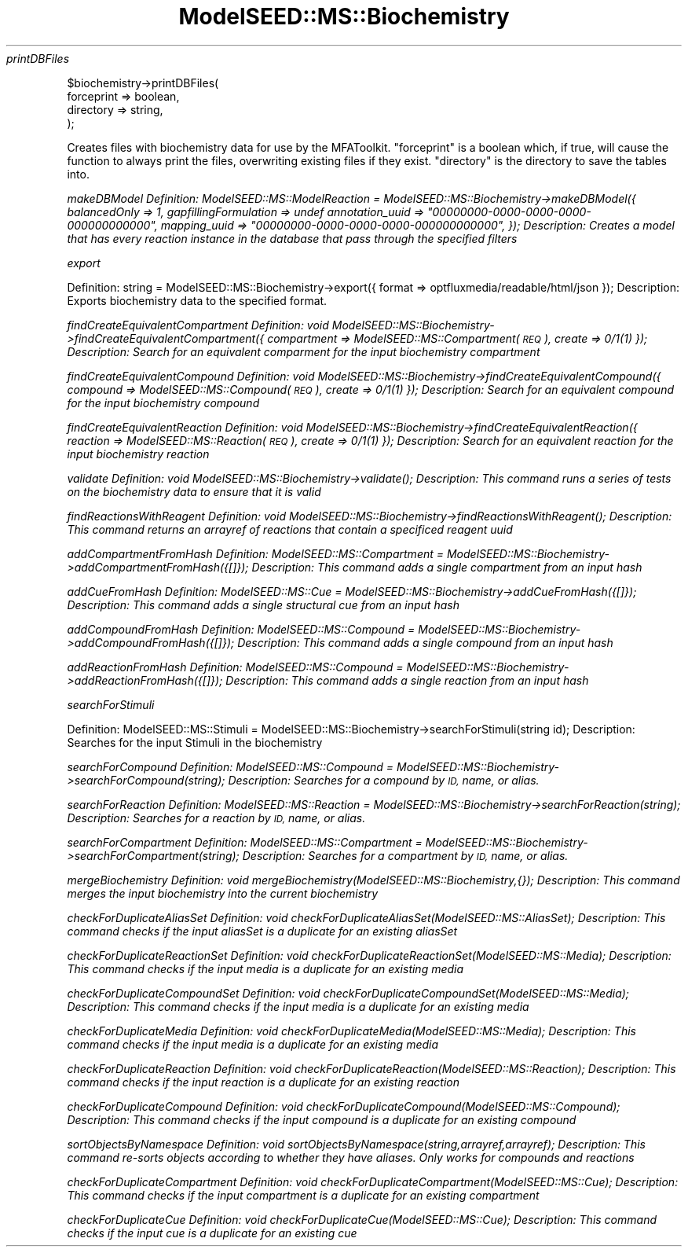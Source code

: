 .\" Automatically generated by Pod::Man 2.27 (Pod::Simple 3.28)
.\"
.\" Standard preamble:
.\" ========================================================================
.de Sp \" Vertical space (when we can't use .PP)
.if t .sp .5v
.if n .sp
..
.de Vb \" Begin verbatim text
.ft CW
.nf
.ne \\$1
..
.de Ve \" End verbatim text
.ft R
.fi
..
.\" Set up some character translations and predefined strings.  \*(-- will
.\" give an unbreakable dash, \*(PI will give pi, \*(L" will give a left
.\" double quote, and \*(R" will give a right double quote.  \*(C+ will
.\" give a nicer C++.  Capital omega is used to do unbreakable dashes and
.\" therefore won't be available.  \*(C` and \*(C' expand to `' in nroff,
.\" nothing in troff, for use with C<>.
.tr \(*W-
.ds C+ C\v'-.1v'\h'-1p'\s-2+\h'-1p'+\s0\v'.1v'\h'-1p'
.ie n \{\
.    ds -- \(*W-
.    ds PI pi
.    if (\n(.H=4u)&(1m=24u) .ds -- \(*W\h'-12u'\(*W\h'-12u'-\" diablo 10 pitch
.    if (\n(.H=4u)&(1m=20u) .ds -- \(*W\h'-12u'\(*W\h'-8u'-\"  diablo 12 pitch
.    ds L" ""
.    ds R" ""
.    ds C` ""
.    ds C' ""
'br\}
.el\{\
.    ds -- \|\(em\|
.    ds PI \(*p
.    ds L" ``
.    ds R" ''
.    ds C`
.    ds C'
'br\}
.\"
.\" Escape single quotes in literal strings from groff's Unicode transform.
.ie \n(.g .ds Aq \(aq
.el       .ds Aq '
.\"
.\" If the F register is turned on, we'll generate index entries on stderr for
.\" titles (.TH), headers (.SH), subsections (.SS), items (.Ip), and index
.\" entries marked with X<> in POD.  Of course, you'll have to process the
.\" output yourself in some meaningful fashion.
.\"
.\" Avoid warning from groff about undefined register 'F'.
.de IX
..
.nr rF 0
.if \n(.g .if rF .nr rF 1
.if (\n(rF:(\n(.g==0)) \{
.    if \nF \{
.        de IX
.        tm Index:\\$1\t\\n%\t"\\$2"
..
.        if !\nF==2 \{
.            nr % 0
.            nr F 2
.        \}
.    \}
.\}
.rr rF
.\"
.\" Accent mark definitions (@(#)ms.acc 1.5 88/02/08 SMI; from UCB 4.2).
.\" Fear.  Run.  Save yourself.  No user-serviceable parts.
.    \" fudge factors for nroff and troff
.if n \{\
.    ds #H 0
.    ds #V .8m
.    ds #F .3m
.    ds #[ \f1
.    ds #] \fP
.\}
.if t \{\
.    ds #H ((1u-(\\\\n(.fu%2u))*.13m)
.    ds #V .6m
.    ds #F 0
.    ds #[ \&
.    ds #] \&
.\}
.    \" simple accents for nroff and troff
.if n \{\
.    ds ' \&
.    ds ` \&
.    ds ^ \&
.    ds , \&
.    ds ~ ~
.    ds /
.\}
.if t \{\
.    ds ' \\k:\h'-(\\n(.wu*8/10-\*(#H)'\'\h"|\\n:u"
.    ds ` \\k:\h'-(\\n(.wu*8/10-\*(#H)'\`\h'|\\n:u'
.    ds ^ \\k:\h'-(\\n(.wu*10/11-\*(#H)'^\h'|\\n:u'
.    ds , \\k:\h'-(\\n(.wu*8/10)',\h'|\\n:u'
.    ds ~ \\k:\h'-(\\n(.wu-\*(#H-.1m)'~\h'|\\n:u'
.    ds / \\k:\h'-(\\n(.wu*8/10-\*(#H)'\z\(sl\h'|\\n:u'
.\}
.    \" troff and (daisy-wheel) nroff accents
.ds : \\k:\h'-(\\n(.wu*8/10-\*(#H+.1m+\*(#F)'\v'-\*(#V'\z.\h'.2m+\*(#F'.\h'|\\n:u'\v'\*(#V'
.ds 8 \h'\*(#H'\(*b\h'-\*(#H'
.ds o \\k:\h'-(\\n(.wu+\w'\(de'u-\*(#H)/2u'\v'-.3n'\*(#[\z\(de\v'.3n'\h'|\\n:u'\*(#]
.ds d- \h'\*(#H'\(pd\h'-\w'~'u'\v'-.25m'\f2\(hy\fP\v'.25m'\h'-\*(#H'
.ds D- D\\k:\h'-\w'D'u'\v'-.11m'\z\(hy\v'.11m'\h'|\\n:u'
.ds th \*(#[\v'.3m'\s+1I\s-1\v'-.3m'\h'-(\w'I'u*2/3)'\s-1o\s+1\*(#]
.ds Th \*(#[\s+2I\s-2\h'-\w'I'u*3/5'\v'-.3m'o\v'.3m'\*(#]
.ds ae a\h'-(\w'a'u*4/10)'e
.ds Ae A\h'-(\w'A'u*4/10)'E
.    \" corrections for vroff
.if v .ds ~ \\k:\h'-(\\n(.wu*9/10-\*(#H)'\s-2\u~\d\s+2\h'|\\n:u'
.if v .ds ^ \\k:\h'-(\\n(.wu*10/11-\*(#H)'\v'-.4m'^\v'.4m'\h'|\\n:u'
.    \" for low resolution devices (crt and lpr)
.if \n(.H>23 .if \n(.V>19 \
\{\
.    ds : e
.    ds 8 ss
.    ds o a
.    ds d- d\h'-1'\(ga
.    ds D- D\h'-1'\(hy
.    ds th \o'bp'
.    ds Th \o'LP'
.    ds ae ae
.    ds Ae AE
.\}
.rm #[ #] #H #V #F C
.\" ========================================================================
.\"
.IX Title "ModelSEED::MS::Biochemistry 3pm"
.TH ModelSEED::MS::Biochemistry 3pm "2015-09-03" "perl v5.18.2" "User Contributed Perl Documentation"
.\" For nroff, turn off justification.  Always turn off hyphenation; it makes
.\" way too many mistakes in technical documents.
.if n .ad l
.nh
\fIprintDBFiles\fR
.IX Subsection "printDBFiles"
.PP
.Vb 4
\&        $biochemistry\->printDBFiles(
\&                forceprint => boolean,
\&        directory  => string,
\&        );
.Ve
.PP
Creates files with biochemistry data for use by the MFAToolkit.
\&\f(CW\*(C`forceprint\*(C'\fR is a boolean which, if true, will cause the function
to always print the files, overwriting existing files if they exist.
\&\f(CW\*(C`directory\*(C'\fR is the directory to save the tables into.
.PP
\fImakeDBModel Definition: ModelSEED::MS::ModelReaction = ModelSEED::MS::Biochemistry\->makeDBModel({ balancedOnly => 1, gapfillingFormulation => undef annotation_uuid => \*(L"00000000\-0000\-0000\-0000\-000000000000\*(R", mapping_uuid => \*(L"00000000\-0000\-0000\-0000\-000000000000\*(R", }); Description: Creates a model that has every reaction instance in the database that pass through the specified filters\fR
.IX Subsection "makeDBModel Definition: ModelSEED::MS::ModelReaction = ModelSEED::MS::Biochemistry->makeDBModel({ balancedOnly => 1, gapfillingFormulation => undef annotation_uuid => 00000000-0000-0000-0000-000000000000, mapping_uuid => 00000000-0000-0000-0000-000000000000, }); Description: Creates a model that has every reaction instance in the database that pass through the specified filters"
.PP
\fIexport\fR
.IX Subsection "export"
.PP
Definition:
	string = ModelSEED::MS::Biochemistry\->export({
		format => optfluxmedia/readable/html/json
	});
Description:
	Exports biochemistry data to the specified format.
.PP
\fIfindCreateEquivalentCompartment Definition: void ModelSEED::MS::Biochemistry\->findCreateEquivalentCompartment({ compartment => ModelSEED::MS::Compartment(\s-1REQ\s0), create => 0/1(1) }); Description: Search for an equivalent comparment for the input biochemistry compartment\fR
.IX Subsection "findCreateEquivalentCompartment Definition: void ModelSEED::MS::Biochemistry->findCreateEquivalentCompartment({ compartment => ModelSEED::MS::Compartment(REQ), create => 0/1(1) }); Description: Search for an equivalent comparment for the input biochemistry compartment"
.PP
\fIfindCreateEquivalentCompound Definition: void ModelSEED::MS::Biochemistry\->findCreateEquivalentCompound({ compound => ModelSEED::MS::Compound(\s-1REQ\s0), create => 0/1(1) }); Description: Search for an equivalent compound for the input biochemistry compound\fR
.IX Subsection "findCreateEquivalentCompound Definition: void ModelSEED::MS::Biochemistry->findCreateEquivalentCompound({ compound => ModelSEED::MS::Compound(REQ), create => 0/1(1) }); Description: Search for an equivalent compound for the input biochemistry compound"
.PP
\fIfindCreateEquivalentReaction Definition: void ModelSEED::MS::Biochemistry\->findCreateEquivalentReaction({ reaction => ModelSEED::MS::Reaction(\s-1REQ\s0), create => 0/1(1) }); Description: Search for an equivalent reaction for the input biochemistry reaction\fR
.IX Subsection "findCreateEquivalentReaction Definition: void ModelSEED::MS::Biochemistry->findCreateEquivalentReaction({ reaction => ModelSEED::MS::Reaction(REQ), create => 0/1(1) }); Description: Search for an equivalent reaction for the input biochemistry reaction"
.PP
\fIvalidate Definition: void ModelSEED::MS::Biochemistry\->\fIvalidate()\fI; Description: This command runs a series of tests on the biochemistry data to ensure that it is valid\fR
.IX Subsection "validate Definition: void ModelSEED::MS::Biochemistry->validate(); Description: This command runs a series of tests on the biochemistry data to ensure that it is valid"
.PP
\fIfindReactionsWithReagent Definition: void ModelSEED::MS::Biochemistry\->\fIfindReactionsWithReagent()\fI; Description: This command returns an arrayref of reactions that contain a specificed reagent uuid\fR
.IX Subsection "findReactionsWithReagent Definition: void ModelSEED::MS::Biochemistry->findReactionsWithReagent(); Description: This command returns an arrayref of reactions that contain a specificed reagent uuid"
.PP
\fIaddCompartmentFromHash Definition: ModelSEED::MS::Compartment = ModelSEED::MS::Biochemistry\->addCompartmentFromHash({[]}); Description: This command adds a single compartment from an input hash\fR
.IX Subsection "addCompartmentFromHash Definition: ModelSEED::MS::Compartment = ModelSEED::MS::Biochemistry->addCompartmentFromHash({[]}); Description: This command adds a single compartment from an input hash"
.PP
\fIaddCueFromHash Definition: ModelSEED::MS::Cue = ModelSEED::MS::Biochemistry\->addCueFromHash({[]}); Description: This command adds a single structural cue from an input hash\fR
.IX Subsection "addCueFromHash Definition: ModelSEED::MS::Cue = ModelSEED::MS::Biochemistry->addCueFromHash({[]}); Description: This command adds a single structural cue from an input hash"
.PP
\fIaddCompoundFromHash Definition: ModelSEED::MS::Compound = ModelSEED::MS::Biochemistry\->addCompoundFromHash({[]}); Description: This command adds a single compound from an input hash\fR
.IX Subsection "addCompoundFromHash Definition: ModelSEED::MS::Compound = ModelSEED::MS::Biochemistry->addCompoundFromHash({[]}); Description: This command adds a single compound from an input hash"
.PP
\fIaddReactionFromHash Definition: ModelSEED::MS::Compound = ModelSEED::MS::Biochemistry\->addReactionFromHash({[]}); Description: This command adds a single reaction from an input hash\fR
.IX Subsection "addReactionFromHash Definition: ModelSEED::MS::Compound = ModelSEED::MS::Biochemistry->addReactionFromHash({[]}); Description: This command adds a single reaction from an input hash"
.PP
\fIsearchForStimuli\fR
.IX Subsection "searchForStimuli"
.PP
Definition:
	ModelSEED::MS::Stimuli = ModelSEED::MS::Biochemistry\->searchForStimuli(string id);
Description:
	Searches for the input Stimuli in the biochemistry
.PP
\fIsearchForCompound Definition: ModelSEED::MS::Compound = ModelSEED::MS::Biochemistry\->searchForCompound(string); Description: Searches for a compound by \s-1ID,\s0 name, or alias.\fR
.IX Subsection "searchForCompound Definition: ModelSEED::MS::Compound = ModelSEED::MS::Biochemistry->searchForCompound(string); Description: Searches for a compound by ID, name, or alias."
.PP
\fIsearchForReaction Definition: ModelSEED::MS::Reaction = ModelSEED::MS::Biochemistry\->searchForReaction(string); Description: Searches for a reaction by \s-1ID,\s0 name, or alias.\fR
.IX Subsection "searchForReaction Definition: ModelSEED::MS::Reaction = ModelSEED::MS::Biochemistry->searchForReaction(string); Description: Searches for a reaction by ID, name, or alias."
.PP
\fIsearchForCompartment Definition: ModelSEED::MS::Compartment = ModelSEED::MS::Biochemistry\->searchForCompartment(string); Description: Searches for a compartment by \s-1ID,\s0 name, or alias.\fR
.IX Subsection "searchForCompartment Definition: ModelSEED::MS::Compartment = ModelSEED::MS::Biochemistry->searchForCompartment(string); Description: Searches for a compartment by ID, name, or alias."
.PP
\fImergeBiochemistry Definition: void mergeBiochemistry(ModelSEED::MS::Biochemistry,{}); Description: This command merges the input biochemistry into the current biochemistry\fR
.IX Subsection "mergeBiochemistry Definition: void mergeBiochemistry(ModelSEED::MS::Biochemistry,{}); Description: This command merges the input biochemistry into the current biochemistry"
.PP
\fIcheckForDuplicateAliasSet Definition: void checkForDuplicateAliasSet(ModelSEED::MS::AliasSet); Description: This command checks if the input aliasSet is a duplicate for an existing aliasSet\fR
.IX Subsection "checkForDuplicateAliasSet Definition: void checkForDuplicateAliasSet(ModelSEED::MS::AliasSet); Description: This command checks if the input aliasSet is a duplicate for an existing aliasSet"
.PP
\fIcheckForDuplicateReactionSet Definition: void checkForDuplicateReactionSet(ModelSEED::MS::Media); Description: This command checks if the input media is a duplicate for an existing media\fR
.IX Subsection "checkForDuplicateReactionSet Definition: void checkForDuplicateReactionSet(ModelSEED::MS::Media); Description: This command checks if the input media is a duplicate for an existing media"
.PP
\fIcheckForDuplicateCompoundSet Definition: void checkForDuplicateCompoundSet(ModelSEED::MS::Media); Description: This command checks if the input media is a duplicate for an existing media\fR
.IX Subsection "checkForDuplicateCompoundSet Definition: void checkForDuplicateCompoundSet(ModelSEED::MS::Media); Description: This command checks if the input media is a duplicate for an existing media"
.PP
\fIcheckForDuplicateMedia Definition: void checkForDuplicateMedia(ModelSEED::MS::Media); Description: This command checks if the input media is a duplicate for an existing media\fR
.IX Subsection "checkForDuplicateMedia Definition: void checkForDuplicateMedia(ModelSEED::MS::Media); Description: This command checks if the input media is a duplicate for an existing media"
.PP
\fIcheckForDuplicateReaction Definition: void checkForDuplicateReaction(ModelSEED::MS::Reaction); Description: This command checks if the input reaction is a duplicate for an existing reaction\fR
.IX Subsection "checkForDuplicateReaction Definition: void checkForDuplicateReaction(ModelSEED::MS::Reaction); Description: This command checks if the input reaction is a duplicate for an existing reaction"
.PP
\fIcheckForDuplicateCompound Definition: void checkForDuplicateCompound(ModelSEED::MS::Compound); Description: This command checks if the input compound is a duplicate for an existing compound\fR
.IX Subsection "checkForDuplicateCompound Definition: void checkForDuplicateCompound(ModelSEED::MS::Compound); Description: This command checks if the input compound is a duplicate for an existing compound"
.PP
\fIsortObjectsByNamespace Definition: void sortObjectsByNamespace(string,arrayref,arrayref); Description: This command re-sorts objects according to whether they have aliases. Only works for compounds and reactions\fR
.IX Subsection "sortObjectsByNamespace Definition: void sortObjectsByNamespace(string,arrayref,arrayref); Description: This command re-sorts objects according to whether they have aliases. Only works for compounds and reactions"
.PP
\fIcheckForDuplicateCompartment Definition: void checkForDuplicateCompartment(ModelSEED::MS::Cue); Description: This command checks if the input compartment is a duplicate for an existing compartment\fR
.IX Subsection "checkForDuplicateCompartment Definition: void checkForDuplicateCompartment(ModelSEED::MS::Cue); Description: This command checks if the input compartment is a duplicate for an existing compartment"
.PP
\fIcheckForDuplicateCue Definition: void checkForDuplicateCue(ModelSEED::MS::Cue); Description: This command checks if the input cue is a duplicate for an existing cue\fR
.IX Subsection "checkForDuplicateCue Definition: void checkForDuplicateCue(ModelSEED::MS::Cue); Description: This command checks if the input cue is a duplicate for an existing cue"
